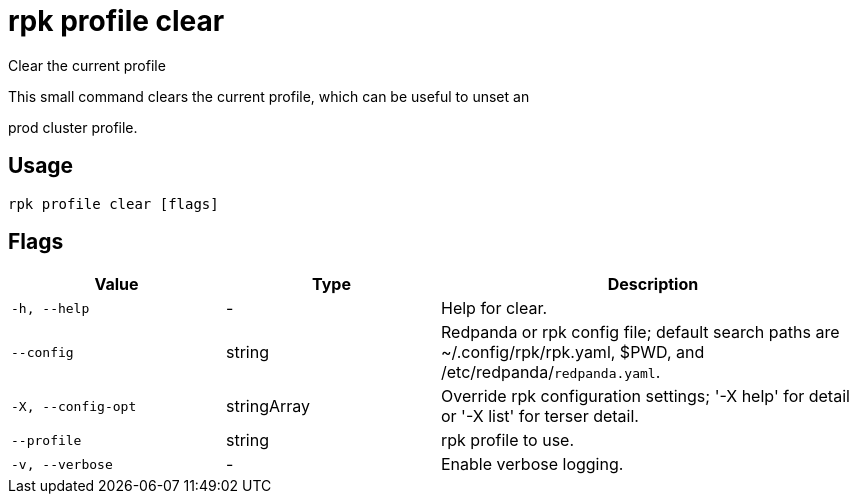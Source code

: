 = rpk profile clear
:description: rpk profile clear

Clear the current profile

This small command clears the current profile, which can be useful to unset an
prod cluster profile.

== Usage

[,bash]
----
rpk profile clear [flags]
----

== Flags

[cols="1m,1a,2a"]
|===
|*Value* |*Type* |*Description*

|-h, --help |- |Help for clear.

|--config |string |Redpanda or rpk config file; default search paths are ~/.config/rpk/rpk.yaml, $PWD, and /etc/redpanda/`redpanda.yaml`.

|-X, --config-opt |stringArray |Override rpk configuration settings; '-X help' for detail or '-X list' for terser detail.

|--profile |string |rpk profile to use.

|-v, --verbose |- |Enable verbose logging.
|===